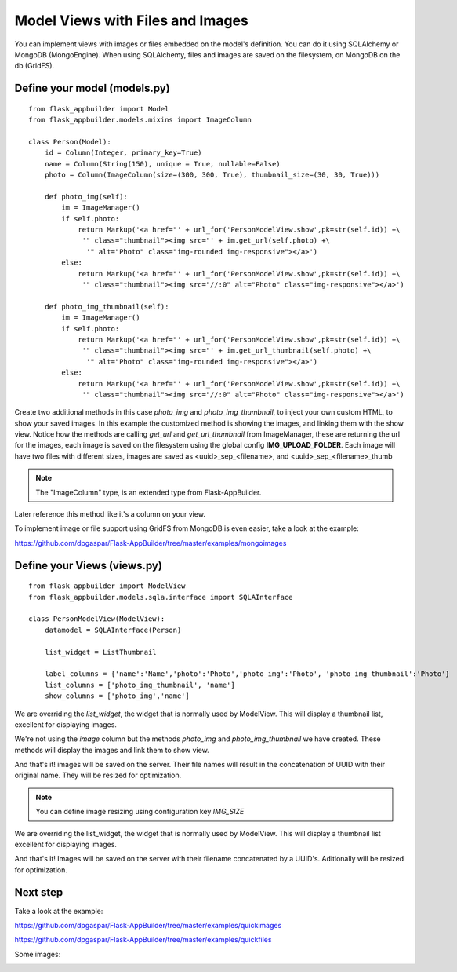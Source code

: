 Model Views with Files and Images
=================================

You can implement views with images or files embedded on the model's definition. You can do it using SQLAlchemy or
MongoDB (MongoEngine). When using SQLAlchemy, files and images are saved on the filesystem, on MongoDB on the db (GridFS).

Define your model (models.py)
-----------------------------

::

    from flask_appbuilder import Model
    from flask_appbuilder.models.mixins import ImageColumn

    class Person(Model):
        id = Column(Integer, primary_key=True)
        name = Column(String(150), unique = True, nullable=False)    	
        photo = Column(ImageColumn(size=(300, 300, True), thumbnail_size=(30, 30, True)))
    
        def photo_img(self):
    	    im = ImageManager()
            if self.photo:
                return Markup('<a href="' + url_for('PersonModelView.show',pk=str(self.id)) +\
                 '" class="thumbnail"><img src="' + im.get_url(self.photo) +\
                  '" alt="Photo" class="img-rounded img-responsive"></a>')
            else:
                return Markup('<a href="' + url_for('PersonModelView.show',pk=str(self.id)) +\
                 '" class="thumbnail"><img src="//:0" alt="Photo" class="img-responsive"></a>')

        def photo_img_thumbnail(self):
    	    im = ImageManager()
            if self.photo:
                return Markup('<a href="' + url_for('PersonModelView.show',pk=str(self.id)) +\
                 '" class="thumbnail"><img src="' + im.get_url_thumbnail(self.photo) +\
                  '" alt="Photo" class="img-rounded img-responsive"></a>')
            else:
                return Markup('<a href="' + url_for('PersonModelView.show',pk=str(self.id)) +\
                 '" class="thumbnail"><img src="//:0" alt="Photo" class="img-responsive"></a>')


Create two additional methods in this case *photo_img* and *photo_img_thumbnail*, to inject your own custom HTML,
to show your saved images. In this example the customized method is showing the images, and linking them with the show view.
Notice how the methods are calling *get_url* and *get_url_thumbnail* from ImageManager, these are returning the
url for the images, each image is saved on the filesystem using the global config **IMG_UPLOAD_FOLDER**.
Each image will have two files with different sizes, images are saved as <uuid>_sep_<filename>, and <uuid>_sep_<filename>_thumb

.. note::
    The "ImageColumn" type, is an extended type from Flask-AppBuilder.

Later reference this method like it's a column on your view.

To implement image or file support using GridFS from MongoDB is even easier, take a look at the example:

https://github.com/dpgaspar/Flask-AppBuilder/tree/master/examples/mongoimages

Define your Views (views.py)
----------------------------

::

    from flask_appbuilder import ModelView
    from flask_appbuilder.models.sqla.interface import SQLAInterface

    class PersonModelView(ModelView):
        datamodel = SQLAInterface(Person)

        list_widget = ListThumbnail

        label_columns = {'name':'Name','photo':'Photo','photo_img':'Photo', 'photo_img_thumbnail':'Photo'}
        list_columns = ['photo_img_thumbnail', 'name']
        show_columns = ['photo_img','name']

We are overriding the *list_widget*, the widget that is normally used by ModelView.
This will display a thumbnail list, excellent for displaying images.

We're not using the *image* column but the methods *photo_img* and *photo_img_thumbnail* we have created.
These methods will display the images and link them to show view.

And that's it! images will be saved on the server.
Their file names will result in the concatenation of UUID with their original name. They will be resized for optimization.

.. note::
    You can define image resizing using configuration key *IMG_SIZE*

We are overriding the list_widget, the widget that is normally used by ModelView. This will display a thumbnail list excellent for displaying images.

And that's it! Images will be saved on the server with their filename concatenated by a UUID's. Aditionally will be resized for optimization.

Next step
---------

Take a look at the example:

https://github.com/dpgaspar/Flask-AppBuilder/tree/master/examples/quickimages

https://github.com/dpgaspar/Flask-AppBuilder/tree/master/examples/quickfiles

Some images:

.. image:: ./images/images_list.png
    :width: 100%
